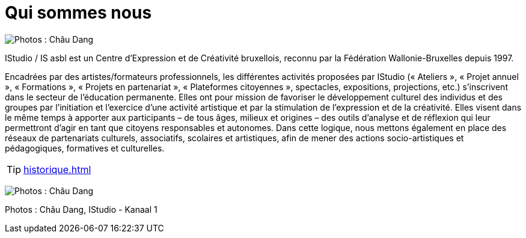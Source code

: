 = Qui sommes nous
:navtitle: Qui sommes nous
:keywords: IStudio, ASBL, Qui sommes nous
:page-aliases: .:index.php, .:page/root/pr-eacutesentation/72/qui-sommesnous.html, .:category/root/4/pr-eacutesentation.html

image:canal.jpg[Photos : Châu Dang, IStudio - Kanaal 1]

IStudio / IS asbl est un Centre d’Expression et de Créativité bruxellois, reconnu par la Fédération Wallonie-Bruxelles depuis 1997.

Encadrées par des artistes/formateurs professionnels, les différentes activités proposées par IStudio (« Ateliers », « Projet annuel », « Formations », « Projets en partenariat », « Plateformes citoyennes », spectacles, expositions, projections, etc.) s'inscrivent dans le secteur de l'éducation permanente. Elles ont pour mission de favoriser le développement culturel des individus et des groupes par l'initiation et l'exercice d'une activité artistique et par la stimulation de l'expression et de la créativité. Elles visent dans le même temps à apporter aux participants – de tous âges, milieux et origines – des outils d'analyse et de réflexion qui leur permettront d'agir en tant que citoyens responsables et autonomes. Dans cette logique, nous mettons également en place des réseaux de partenariats culturels, associatifs, scolaires et artistiques, afin de mener des actions socio-artistiques et pédagogiques, formatives et culturelles.

[TIP]
====
xref:historique.adoc[]
====

image:studio.jpg[Photos : Châu Dang, IStudio - Kanaal 1]

Photos : Châu Dang, IStudio - Kanaal 1
